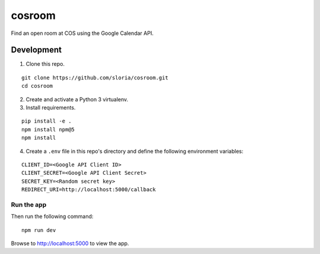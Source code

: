 *******
cosroom
*******

Find an open room at COS using the Google Calendar API.


.. image:: https://user-images.githubusercontent.com/2379650/32475872-0dc06754-c342-11e7-8b2a-ca02aed5db95.png
    :alt: Screenshot
    :target: http://rooms.sloria.com


Development
===========

1. Clone this repo.

::

  git clone https://github.com/sloria/cosroom.git
  cd cosroom

2. Create and activate a Python 3 virtualenv.
3. Install requirements.

::

  pip install -e .
  npm install npm@5
  npm install

4. Create a ``.env`` file in this repo's directory and define the following environment variables:

::

  CLIENT_ID=<Google API Client ID>
  CLIENT_SECRET=<Google API Client Secret>
  SECRET_KEY=<Random secret key>
  REDIRECT_URI=http://localhost:5000/callback


Run the app
-----------

Then run the following command:

::

  npm run dev


Browse to http://localhost:5000 to view the app.
